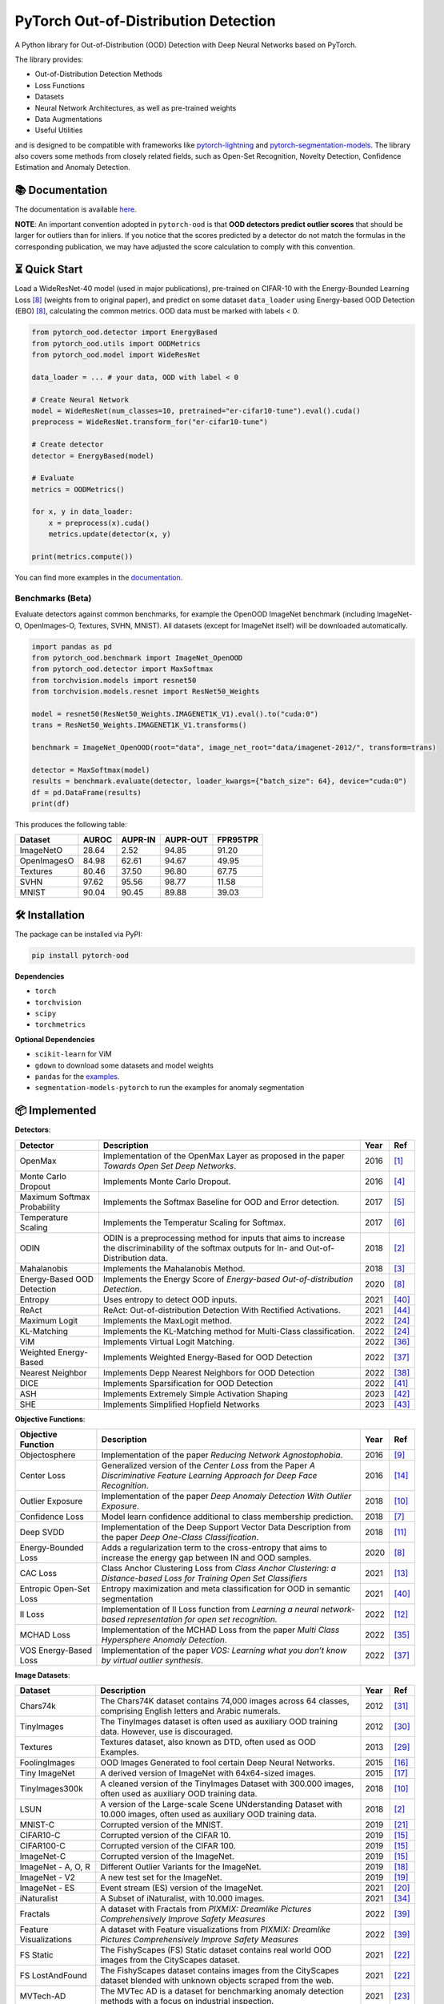 PyTorch Out-of-Distribution Detection
****************************************

|docs| |version| |license| |python-version| |downloads|


.. |docs| image:: https://img.shields.io/badge/docs-online-blue?style=for-the-badge
   :target: https://pytorch-ood.readthedocs.io/en/latest/
   :alt: Documentation
.. |version| image:: https://img.shields.io/pypi/v/pytorch-ood?color=light&style=for-the-badge
   :target: https://pypi.org/project/pytorch-ood/
   :alt: License
.. |license| image:: https://img.shields.io/pypi/l/pytorch-ood?style=for-the-badge
   :target: https://gitlab.com/kkirchheim/pytorch-ood/-/blob/master/LICENSE
   :alt: License
.. |python-version| image:: https://img.shields.io/badge/-Python 3.8+-blue?logo=python&logoColor=white&style=for-the-badge
   :target: https://www.python.org/
   :alt: Python
.. |downloads| image:: https://img.shields.io/pypi/dm/pytorch-ood?style=for-the-badge
   :target: https://pepy.tech/project/pytorch-ood
   :alt: Downloads

.. image:: docs/_static/pytorch-ood-logo.jpg
   :align: center
   :width: 100%
   :alt: pytorch-ood-logo


A Python library for Out-of-Distribution (OOD) Detection with Deep Neural Networks based on PyTorch.

The library provides:

- Out-of-Distribution Detection Methods
- Loss Functions
- Datasets
- Neural Network Architectures, as well as pre-trained weights
- Data Augmentations 
- Useful Utilities

and is designed to be compatible with frameworks
like `pytorch-lightning <https://www.pytorchlightning.ai>`_ and
`pytorch-segmentation-models <https://github.com/qubvel/segmentation_models.pytorch>`_.
The library also covers some methods from closely related fields, such as Open-Set Recognition, Novelty Detection,
Confidence Estimation and Anomaly Detection.


📚  Documentation
^^^^^^^^^^^^^^^^^^^
The documentation is available `here <https://pytorch-ood.readthedocs.io/en/latest/>`_.

**NOTE**: An important convention adopted in ``pytorch-ood`` is that **OOD detectors predict outlier scores**
that should be larger for outliers than for inliers.
If you notice that the scores predicted by a detector do not match the formulas in the corresponding publication, we may have adjusted the score calculation to comply with this convention.

⏳ Quick Start
^^^^^^^^^^^^^^^^^
Load a WideResNet-40 model (used in major publications), pre-trained on CIFAR-10 with the Energy-Bounded Learning Loss [#EnergyBasedOOD]_ (weights from to original paper), and predict on some dataset ``data_loader`` using
Energy-based OOD Detection (EBO) [#EnergyBasedOOD]_, calculating the common metrics. 
OOD data must be marked with labels < 0.

.. code-block:: python


    from pytorch_ood.detector import EnergyBased
    from pytorch_ood.utils import OODMetrics
    from pytorch_ood.model import WideResNet

    data_loader = ... # your data, OOD with label < 0

    # Create Neural Network
    model = WideResNet(num_classes=10, pretrained="er-cifar10-tune").eval().cuda()
    preprocess = WideResNet.transform_for("er-cifar10-tune")

    # Create detector
    detector = EnergyBased(model)

    # Evaluate
    metrics = OODMetrics()

    for x, y in data_loader:
        x = preprocess(x).cuda()
        metrics.update(detector(x, y)

    print(metrics.compute())


You can find more examples in the `documentation <https://pytorch-ood.readthedocs.io/en/latest/auto_examples/benchmarks/>`_.

Benchmarks (Beta)
---------------------------

Evaluate detectors against common benchmarks, for example the OpenOOD ImageNet benchmark 
(including ImageNet-O, OpenImages-O, Textures, SVHN, MNIST).  All datasets (except for ImageNet itself) will be downloaded automatically. 

.. code-block:: python 

   import pandas as pd
   from pytorch_ood.benchmark import ImageNet_OpenOOD
   from pytorch_ood.detector import MaxSoftmax
   from torchvision.models import resnet50
   from torchvision.models.resnet import ResNet50_Weights

   model = resnet50(ResNet50_Weights.IMAGENET1K_V1).eval().to("cuda:0")
   trans = ResNet50_Weights.IMAGENET1K_V1.transforms()

   benchmark = ImageNet_OpenOOD(root="data", image_net_root="data/imagenet-2012/", transform=trans)
  
   detector = MaxSoftmax(model)
   results = benchmark.evaluate(detector, loader_kwargs={"batch_size": 64}, device="cuda:0")
   df = pd.DataFrame(results)
   print(df)


This produces the following table:

+-------------+-------+---------+----------+----------+
| Dataset     | AUROC | AUPR-IN | AUPR-OUT | FPR95TPR |
+=============+=======+=========+==========+==========+
| ImageNetO   | 28.64 | 2.52    | 94.85    | 91.20    |
+-------------+-------+---------+----------+----------+
| OpenImagesO | 84.98 | 62.61   | 94.67    | 49.95    |
+-------------+-------+---------+----------+----------+
| Textures    | 80.46 | 37.50   | 96.80    | 67.75    |
+-------------+-------+---------+----------+----------+
| SVHN        | 97.62 | 95.56   | 98.77    | 11.58    |
+-------------+-------+---------+----------+----------+
| MNIST       | 90.04 | 90.45   | 89.88    | 39.03    |
+-------------+-------+---------+----------+----------+


🛠 ️️Installation
^^^^^^^^^^^^^^^^^
The package can be installed via PyPI:

.. code-block:: shell

   pip install pytorch-ood



**Dependencies**


* ``torch``
* ``torchvision``
* ``scipy``
* ``torchmetrics``


**Optional Dependencies**

* ``scikit-learn`` for ViM
* ``gdown`` to download some datasets and model weights
* ``pandas`` for the `examples <https://pytorch-ood.readthedocs.io/en/latest/auto_examples/benchmarks/>`_.
* ``segmentation-models-pytorch`` to run the examples for anomaly segmentation


📦 Implemented
^^^^^^^^^^^^^^^

**Detectors**:

+-----------------------------+------------------------------------------------------------------------------------------------+------+--------------------+
| Detector                    | Description                                                                                    | Year | Ref                |
+=============================+================================================================================================+======+====================+
| OpenMax                     | Implementation of the OpenMax Layer as proposed in the paper *Towards Open Set Deep Networks*. | 2016 | [#OpenMax]_        |
+-----------------------------+------------------------------------------------------------------------------------------------+------+--------------------+
| Monte Carlo Dropout         | Implements Monte Carlo Dropout.                                                                | 2016 | [#MonteCarloDrop]_ |
+-----------------------------+------------------------------------------------------------------------------------------------+------+--------------------+
| Maximum Softmax Probability | Implements the Softmax Baseline for OOD and Error detection.                                   | 2017 | [#Softmax]_        |
+-----------------------------+------------------------------------------------------------------------------------------------+------+--------------------+
| Temperature Scaling         | Implements the Temperatur Scaling for Softmax.                                                 | 2017 | [#TempScaling]_    |
+-----------------------------+------------------------------------------------------------------------------------------------+------+--------------------+
| ODIN                        | ODIN is a preprocessing method for inputs that aims to increase the discriminability of        | 2018 | [#ODIN]_           |
|                             | the softmax outputs for In- and Out-of-Distribution data.                                      |      |                    |
+-----------------------------+------------------------------------------------------------------------------------------------+------+--------------------+
| Mahalanobis                 | Implements the Mahalanobis Method.                                                             | 2018 | [#Mahalanobis]_    |
+-----------------------------+------------------------------------------------------------------------------------------------+------+--------------------+
| Energy-Based OOD Detection  | Implements the Energy Score of *Energy-based Out-of-distribution Detection*.                   | 2020 | [#EnergyBasedOOD]_ |
+-----------------------------+------------------------------------------------------------------------------------------------+------+--------------------+
| Entropy                     | Uses entropy to detect OOD inputs.                                                             | 2021 | [#MaxEntropy]_     |
+-----------------------------+------------------------------------------------------------------------------------------------+------+--------------------+
| ReAct                       | ReAct: Out-of-distribution Detection With Rectified Activations.                               | 2021 | [#ReAct]_          |
+-----------------------------+------------------------------------------------------------------------------------------------+------+--------------------+
| Maximum Logit               | Implements the MaxLogit method.                                                                | 2022 | [#StreeHaz]_       |
+-----------------------------+------------------------------------------------------------------------------------------------+------+--------------------+
| KL-Matching                 | Implements the KL-Matching method for Multi-Class classification.                              | 2022 | [#StreeHaz]_       |
+-----------------------------+------------------------------------------------------------------------------------------------+------+--------------------+
| ViM                         | Implements Virtual Logit Matching.                                                             | 2022 | [#ViM]_            |
+-----------------------------+------------------------------------------------------------------------------------------------+------+--------------------+
| Weighted Energy-Based       | Implements Weighted Energy-Based for OOD Detection                                             | 2022 | [#WEBO]_           |
+-----------------------------+------------------------------------------------------------------------------------------------+------+--------------------+
| Nearest Neighbor            | Implements Depp Nearest Neighbors for OOD Detection                                            | 2022 | [#kNN]_            |
+-----------------------------+------------------------------------------------------------------------------------------------+------+--------------------+
| DICE                        | Implements Sparsification for OOD Detection                                                    | 2022 | [#DICE]_           |
+-----------------------------+------------------------------------------------------------------------------------------------+------+--------------------+
| ASH                         | Implements Extremely Simple Activation Shaping                                                 | 2023 | [#Ash]_            |
+-----------------------------+------------------------------------------------------------------------------------------------+------+--------------------+
| SHE                         | Implements Simplified Hopfield Networks                                                        | 2023 | [#She]_            |
+-----------------------------+------------------------------------------------------------------------------------------------+------+--------------------+

**Objective Functions**:

+----------------------------+--------------------------------------------------------------------------------------------------+------+--------------------+
| Objective Function         | Description                                                                                      | Year | Ref                |
+============================+==================================================================================================+======+====================+
| Objectosphere              | Implementation of the paper *Reducing Network Agnostophobia*.                                    | 2016 | [#Objectosphere]_  |
+----------------------------+--------------------------------------------------------------------------------------------------+------+--------------------+
| Center Loss                | Generalized version of the *Center Loss* from the Paper *A Discriminative Feature Learning       | 2016 | [#CenterLoss]_     |
|                            | Approach for Deep Face Recognition*.                                                             |      |                    |
+----------------------------+--------------------------------------------------------------------------------------------------+------+--------------------+
| Outlier Exposure           | Implementation of the paper *Deep Anomaly Detection With Outlier Exposure*.                      | 2018 | [#OE]_             |
+----------------------------+--------------------------------------------------------------------------------------------------+------+--------------------+
| Confidence Loss            | Model learn confidence additional to class membership prediction.                                | 2018 | [#ConfidenceLoss]_ |
+----------------------------+--------------------------------------------------------------------------------------------------+------+--------------------+
| Deep SVDD                  | Implementation of the Deep Support Vector Data Description from the paper *Deep One-Class        | 2018 | [#SVDD]_           |
|                            | Classification*.                                                                                 |      |                    |
+----------------------------+--------------------------------------------------------------------------------------------------+------+--------------------+
| Energy-Bounded Loss        | Adds a regularization term to the cross-entropy that aims to increase the energy gap between IN  | 2020 | [#EnergyBasedOOD]_ |
|                            | and OOD samples.                                                                                 |      |                    |
+----------------------------+--------------------------------------------------------------------------------------------------+------+--------------------+
| CAC Loss                   | Class Anchor Clustering Loss from *Class Anchor Clustering: a Distance-based Loss for Training   | 2021 | [#CACLoss]_        |
|                            | Open Set Classifiers*                                                                            |      |                    |
+----------------------------+--------------------------------------------------------------------------------------------------+------+--------------------+
| Entropic Open-Set Loss     | Entropy maximization and meta classification for OOD in semantic segmentation                    | 2021 | [#MaxEntropy]_     |
+----------------------------+--------------------------------------------------------------------------------------------------+------+--------------------+
| II Loss                    | Implementation of II Loss function from *Learning a neural network-based representation for      | 2022 | [#IILoss]_         |
|                            | open set recognition*.                                                                           |      |                    |
+----------------------------+--------------------------------------------------------------------------------------------------+------+--------------------+
| MCHAD Loss                 | Implementation of the MCHAD Loss from the paper *Multi Class Hypersphere Anomaly Detection*.     | 2022 | [#MCHAD]_          |
+----------------------------+--------------------------------------------------------------------------------------------------+------+--------------------+
| VOS Energy-Based Loss      | Implementation of the paper *VOS: Learning what you don’t know by virtual outlier synthesis*.    | 2022 | [#WEBO]_           |
+----------------------------+--------------------------------------------------------------------------------------------------+------+--------------------+


**Image Datasets**:

+-----------------------+-----------------------------------------------------------------------------------------------------------------+------+---------------+
| Dataset               | Description                                                                                                     | Year | Ref           |
+=======================+=================================================================================================================+======+===============+
| Chars74k              | The Chars74K dataset contains 74,000 images across 64 classes, comprising English letters and Arabic numerals.  | 2012 | [#Chars74k]_  |
+-----------------------+-----------------------------------------------------------------------------------------------------------------+------+---------------+
| TinyImages            | The TinyImages dataset is often used as auxiliary OOD training data. However, use is discouraged.               | 2012 | [#TinyImgs]_  |
+-----------------------+-----------------------------------------------------------------------------------------------------------------+------+---------------+
| Textures              | Textures dataset, also known as DTD, often used as OOD Examples.                                                | 2013 | [#Textures]_  |
+-----------------------+-----------------------------------------------------------------------------------------------------------------+------+---------------+
| FoolingImages         | OOD Images Generated to fool certain Deep Neural Networks.                                                      | 2015 | [#FImages]_   |
+-----------------------+-----------------------------------------------------------------------------------------------------------------+------+---------------+
| Tiny ImageNet         | A derived version of ImageNet with 64x64-sized images.                                                          | 2015 | [#TinyIN]_    |
+-----------------------+-----------------------------------------------------------------------------------------------------------------+------+---------------+
| TinyImages300k        | A cleaned version of the TinyImages Dataset with 300.000 images, often used as auxiliary OOD training data.     | 2018 | [#OE]_        |
+-----------------------+-----------------------------------------------------------------------------------------------------------------+------+---------------+
| LSUN                  | A version of the Large-scale Scene UNderstanding Dataset with 10.000 images, often used as auxiliary            | 2018 | [#ODIN]_      |
|                       | OOD training data.                                                                                              |      |               |
+-----------------------+-----------------------------------------------------------------------------------------------------------------+------+---------------+
| MNIST-C               | Corrupted version of the MNIST.                                                                                 | 2019 | [#MnistC]_    |
+-----------------------+-----------------------------------------------------------------------------------------------------------------+------+---------------+
| CIFAR10-C             | Corrupted version of the CIFAR 10.                                                                              | 2019 | [#Cifar10]_   |
+-----------------------+-----------------------------------------------------------------------------------------------------------------+------+---------------+
| CIFAR100-C            | Corrupted version of the CIFAR 100.                                                                             | 2019 | [#Cifar10]_   |
+-----------------------+-----------------------------------------------------------------------------------------------------------------+------+---------------+
| ImageNet-C            | Corrupted version of the ImageNet.                                                                              | 2019 | [#Cifar10]_   |
+-----------------------+-----------------------------------------------------------------------------------------------------------------+------+---------------+
| ImageNet - A, O, R    | Different Outlier Variants for the ImageNet.                                                                    | 2019 | [#ImageNets]_ |
+-----------------------+-----------------------------------------------------------------------------------------------------------------+------+---------------+
| ImageNet - V2         | A new test set for the ImageNet.                                                                                | 2019 | [#ImageNV2]_  |
+-----------------------+-----------------------------------------------------------------------------------------------------------------+------+---------------+
| ImageNet - ES         | Event stream (ES) version of the ImageNet.                                                                      | 2021 | [#ImageNES]_  |
+-----------------------+-----------------------------------------------------------------------------------------------------------------+------+---------------+
| iNaturalist           | A Subset of iNaturalist, with 10.000 images.                                                                    | 2021 | [#INatural]_  |
+-----------------------+-----------------------------------------------------------------------------------------------------------------+------+---------------+
| Fractals              | A dataset with Fractals from *PIXMIX: Dreamlike Pictures Comprehensively Improve Safety Measures*               | 2022 | [#PixMix]_    |
+-----------------------+-----------------------------------------------------------------------------------------------------------------+------+---------------+
| Feature               | A dataset with Feature visualizations from *PIXMIX: Dreamlike Pictures Comprehensively Improve Safety Measures* | 2022 | [#PixMix]_    |
| Visualizations        |                                                                                                                 |      |               |
+-----------------------+-----------------------------------------------------------------------------------------------------------------+------+---------------+
| FS Static             | The FishyScapes (FS) Static dataset contains real world OOD images from the CityScapes dataset.                 | 2021 | [#FS]_        |
+-----------------------+-----------------------------------------------------------------------------------------------------------------+------+---------------+
| FS LostAndFound       | The FishyScapes dataset contains images from the CityScapes dataset blended with unknown objects scraped from   | 2021 | [#FS]_        |
|                       | the web.                                                                                                        |      |               |
+-----------------------+-----------------------------------------------------------------------------------------------------------------+------+---------------+
| MVTech-AD             | The MVTec AD is a dataset for benchmarking anomaly detection methods with a focus on industrial inspection.     | 2021 | [#MVTech]_    |
+-----------------------+-----------------------------------------------------------------------------------------------------------------+------+---------------+
| StreetHazards         | Anomaly Segmentation Dataset                                                                                    | 2022 | [#StreeHaz]_  |
+-----------------------+-----------------------------------------------------------------------------------------------------------------+------+---------------+
| CIFAR100-GAN          | Images sampled from low likelihood regions of a BigGAN trained on CIFAR 100 from the paper *On Outlier Exposure | 2022 | [#CifarGAN]_  |
|                       | with Generative Models.*                                                                                        |      |               |
+-----------------------+-----------------------------------------------------------------------------------------------------------------+------+---------------+
| SSB - hard            | The hard split of the Semantic Shift Benchmark, which contains 49.00 images.                                    | 2022 | [#SSB]_       |
+-----------------------+-----------------------------------------------------------------------------------------------------------------+------+---------------+
| NINCO                 | The NINCO (No ImageNet Class Objects) dataset which contains 5.879 images of 64 OOD classes.                    | 2023 | [#NINCO]_     |
+-----------------------+-----------------------------------------------------------------------------------------------------------------+------+---------------+
| SuMNIST               | The SuMNIST dataset is based on MNIST but each image display four numbers instead of one.                       | 2023 | [#SuMNIST]_   |
+-----------------------+-----------------------------------------------------------------------------------------------------------------+------+---------------+
| Gaussian Noise        | Dataset with samples drawn from a normal distribution.                                                          |      |               |
+-----------------------+-----------------------------------------------------------------------------------------------------------------+------+---------------+
| Uniform Noise         | Dataset with samples drawn from a uniform distribution.                                                         |      |               |
+-----------------------+-----------------------------------------------------------------------------------------------------------------+------+---------------+



**Text Datasets**:

+-------------+---------------------------------------------------------------------------------------------------------------------------+------+-----------------+
| Dataset     | Description                                                                                                               | Year | Ref             |
+=============+===========================================================================================================================+======+=================+
| Multi30k    | Multi-30k dataset, as used by Hendrycks et al. in the OOD baseline paper.                                                 | 2016 | [#Multi30k]_    |
+-------------+---------------------------------------------------------------------------------------------------------------------------+------+-----------------+
| WikiText2   | Texts from the wikipedia often used as auxiliary OOD training data.                                                       | 2016 | [#WikiText2]_   |
+-------------+---------------------------------------------------------------------------------------------------------------------------+------+-----------------+
| WikiText103 | Texts from the wikipedia often used as auxiliary OOD training data.                                                       | 2016 | [#WikiText2]_   |
+-------------+---------------------------------------------------------------------------------------------------------------------------+------+-----------------+
| NewsGroup20 | Textx from different newsgroups, as used by Hendrycks et al. in the OOD baseline paper.                                   |      |                 |
+-------------+---------------------------------------------------------------------------------------------------------------------------+------+-----------------+


**Augmentation Methods**:

+-----------------------+-----------------------------------------------------------------------------------------------------------------+------+----------------+
| Augmentation          | Description                                                                                                     | Year | Ref            |
+=======================+=================================================================================================================+======+================+
| PixMix                | PixMix image augmentation method                                                                                | 2022 | [#PixMix]_     |
+-----------------------+-----------------------------------------------------------------------------------------------------------------+------+----------------+
| COCO Outlier Pasting  | From "Entropy maximization and meta classification for OOD in semantic segmentation"                            | 2021 | [#MaxEntropy]_ |
+-----------------------+-----------------------------------------------------------------------------------------------------------------+------+----------------+


🤝  Contributing
^^^^^^^^^^^^^^^^^
We encourage everyone to contribute to this project by adding implementations of OOD Detection methods, datasets etc,
or check the existing implementations for bugs.


📝 Citing
^^^^^^^^^^

``pytorch-ood`` was presented at a CVPR Workshop in 2022.
If you use it in a scientific publication, please consider citing::

    @InProceedings{kirchheim2022pytorch,
        author    = {Kirchheim, Konstantin and Filax, Marco and Ortmeier, Frank},
        title     = {PyTorch-OOD: A Library for Out-of-Distribution Detection Based on PyTorch},
        booktitle = {Proceedings of the IEEE/CVF Conference on Computer Vision and Pattern Recognition (CVPR) Workshops},
        month     = {June},
        year      = {2022},
        pages     = {4351-4360}
    }

🛡️ ️License
^^^^^^^^^^^

The code is licensed under Apache 2.0. We have taken care to make sure any third party code included or adapted has compatible (permissive) licenses such as MIT, BSD, etc.
The legal implications of using pre-trained models in commercial services are, to our knowledge, not fully understood.

----

🔗 References
^^^^^^^^^^^^^^

.. [#OpenMax]  Bendale, A., & Boult, T. E. (2016). Towards open set deep networks. CVPR.

.. [#ODIN] Liang, S., et al. (2017). Enhancing the reliability of out-of-distribution image detection in neural networks. ICLR.

.. [#Mahalanobis] Lee, K., et al. (2018). A simple unified framework for detecting out-of-distribution samples and adversarial attacks. NeurIPS.

.. [#MonteCarloDrop] Gal, Y., & Ghahramani, Z. (2016). Dropout as a bayesian approximation: Representing model uncertainty in deep learning. ICML.

.. [#Softmax] Hendrycks, D., & Gimpel, K. (2016). A baseline for detecting misclassified and out-of-distribution examples in neural networks. ICLR.

.. [#TempScaling] Guo, C., et al. (2017). On calibration of modern neural networks. ICML.

.. [#ConfidenceLoss] DeVries, T., & Taylor, G. W. (2018). Learning confidence for out-of-distribution detection in neural networks. `ArXiv <https://arxiv.org/pdf/1802.04865>`_.

.. [#EnergyBasedOOD] Liu, W., et al. (2020). Energy-based out-of-distribution detection. NeurIPS.

.. [#Objectosphere] Dhamija, A. R., et al. (2018). Reducing network agnostophobia. NeurIPS.

.. [#OE] Hendrycks, D., Mazeika, M., & Dietterich, T. (2018). Deep anomaly detection with outlier exposure. ICLR.

.. [#SVDD] Ruff, L., et al. (2018). Deep one-class classification. ICML.

.. [#IILoss] Hassen, M., & Chan, P. K. (2020). Learning a neural-network-based representation for open set recognition. SDM.

.. [#CACLoss] Miller, D., et al. (2021). Class anchor clustering: A loss for distance-based open set recognition. WACV.

.. [#CenterLoss] Wen, Y., et al. (2016). A discriminative feature learning approach for deep face recognition. ECCV.

.. [#Cifar10] Hendrycks, D., & Dietterich, T. (2019). Benchmarking neural network robustness to common corruptions and perturbations. ICLR.

.. [#FImages] Nguyen, A., et al. (2015). Deep neural networks are easily fooled: High confidence predictions for unrecognizable images. CVPR.

.. [#TinyIN] Le, Y., et al. (2015). Tiny ImageNet Visual Recognition Challenge. `Stanford <https://cs231n.stanford.edu/reports/2015/pdfs/yle_project.pdf>`_.

.. [#ImageNets] Hendrycks, D., et al. (2021). Natural adversarial examples. CVPR.

.. [#ImageNV2] Recht, B., et al. (2019).  Do imagenet classifiers generalize to imagenet?. PMLR.

.. [#ImageNES] Lin, Y., et al. (2021).  ES-ImageNet: A Million Event-Stream Classification Dataset for Spiking Neural Networks. `Front Neurosci <https://pubmed.ncbi.nlm.nih.gov/34899154/>`_.

.. [#MnistC] Mu, N., & Gilmer, J. (2019). MNIST-C: A robustness benchmark for computer vision. ICLR Workshop.

.. [#FS] Blum, H. et al (2021) The Fishyscapes Benchmark: Measuring Blind Spots in Semantic Segmentation. IJCV.

.. [#MVTech] Bergmann, P. et al (2021) The MVTec Anomaly Detection Dataset: A Comprehensive Real-World Dataset for Unsupervised Anomaly Detection. IJCV

.. [#StreeHaz] Hendrycks, D., et al. (2022). Scaling out-of-distribution detection for real-world settings. ICML.

.. [#CifarGAN] Kirchheim, K., & Ortmeier, F. (2022) On Outlier Exposure with Generative Models. NeurIPS.

.. [#SSB] Vaze, S., et al. (2022)  Open-set recognition: A good closed-set classifier is all you need. ICLR.

.. [#NINCO] Bitterwolf, J., et al. (2023) In or Out? Fixing ImageNet Out-of-Distribution Detection Evaluation. ICML.

.. [#SuMNIST] Kirchheim, K. (2023) Towards Deep Anomaly Detection with Structured Knowledge Representations. SAFECOMP.

.. [#Textures] Cimpoi, M., et al. (2014). Describing textures in the wild. CVPR.

.. [#TinyImgs] Torralba, A., et al. (2007). 80 million tiny images: a large dataset for non-parametric object and scene recognition. IEEE Transactions on Pattern Analysis and Machine Learning.

.. [#Chars74k] de Campos, T. E., et al. (2009). Character recognition in natural images. In Proceedings of the International Conference on Computer Vision Theory and Applications (VISAPP).

.. [#Multi30k] Elliott, D., et al. (2016). Multi30k: Multilingual english-german image descriptions. Proceedings of the 5th Workshop on Vision and Language.

.. [#WikiText2] Merity, S., et al. (2016). Pointer sentinel mixture models. `ArXiv <https://arxiv.org/abs/1609.07843>`_

.. [#INatural] Huang, R., & Li, Y. (2021) MOS: Towards Scaling Out-of-distribution Detection for Large Semantic Space. CVPR.

.. [#MCHAD] Kirchheim, K., et al. (2022) Multi Class Hypersphere Anomaly Detection. ICPR.

.. [#ViM] Wang, H., et al. (2022) ViM: Out-Of-Distribution with Virtual-logit Matching. CVPR.

.. [#WEBO] Du, X., et al. (2022) VOS: Learning What You Don't Know by Virtual Outlier Synthesis. ICLR.

.. [#kNN] Sun, Y., et al. (2022) Out-of-Distribution Detection with Deep Nearest Neighbors. ICML.

.. [#PixMix] Hendrycks, D, et al. (2022) PixMix: Dreamlike Pictures Comprehensively Improve Safety Measures. CVPR.

.. [#MaxEntropy] Chan R,  et al. (2021) Entropy maximization and meta classification for out-of-distribution detection in semantic segmentation. CVPR.

.. [#DICE] Sun, et al. (2022) DICE: Leveraging Sparsification for Out-of-Distribution Detection. ECCV.

.. [#ASH] Djurisic,  et al. (2023) Extremely Simple Activation Shaping for Out-of-Distribution Detection, ICLR.

.. [#She] Zhang,  et al. (2023) Out-of-Distribution Detection Based on In-Distribution Data Patterns Memorization with Modern Hopfield Energy, ICLR.

.. [#ReAct] Sun,  et al. (2023) ReAct: Out-of-distribution Detection With Rectified Activations, NeurIPS

